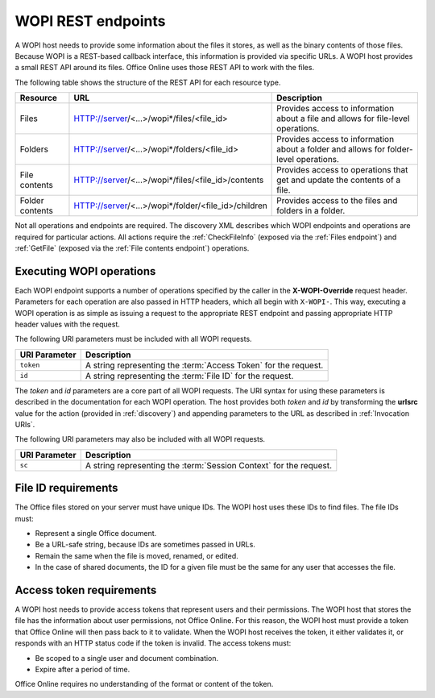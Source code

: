 
..  _Endpoints:

WOPI REST endpoints
===================

A WOPI host needs to provide some information about the files it stores, as well as the binary contents of those files.
Because WOPI is a REST-based callback interface, this information is provided via specific URLs. A WOPI host provides a
small REST API around its files. Office Online uses those REST API to work with the files.

The following table shows the structure of the REST API for each resource type.

+----------------+-----------------------------------------------------+-----------------------------------------------+
| Resource       | URL                                                 | Description                                   |
+================+=====================================================+===============================================+
| Files          | HTTP://server/<...>/wopi*/files/<file_id>           | Provides access to information about a file   |
|                |                                                     | and allows for file-level operations.         |
+----------------+-----------------------------------------------------+-----------------------------------------------+
| Folders        | HTTP://server/<...>/wopi*/folders/<file_id>         | Provides access to information about a folder |
|                |                                                     | and allows for folder-level operations.       |
+----------------+-----------------------------------------------------+-----------------------------------------------+
| File contents  | HTTP://server/<...>/wopi*/files/<file_id>/contents  | Provides access to operations that get and    |
|                |                                                     | update the contents of a file.                |
+----------------+-----------------------------------------------------+-----------------------------------------------+
| Folder contents| HTTP://server/<...>/wopi*/folder/<file_id>/children | Provides access to the files and folders in   |
|                |                                                     | a folder.                                     |
+----------------+-----------------------------------------------------+-----------------------------------------------+

Not all operations and endpoints are required. The discovery XML describes which WOPI endpoints and operations are
required for particular actions. All actions require the :ref:`CheckFileInfo` (exposed via the :ref:`Files endpoint`)
and :ref:`GetFile` (exposed via the :ref:`File contents endpoint`) operations.

..  _Executing WOPI operations:

Executing WOPI operations
-------------------------

Each WOPI endpoint supports a number of operations specified by the caller in the **X-WOPI-Override** request header.
Parameters for each operation are also passed in HTTP headers, which all begin with ``X-WOPI-``. This way, executing a
WOPI operation is as simple as issuing a request to the appropriate REST endpoint and passing appropriate HTTP header
values with the request.

The following URI parameters must be included with all WOPI requests.

=============  ===========
URI Parameter  Description
=============  ===========
``token``      A string representing the :term:`Access Token` for the request.
``id``         A string representing the :term:`File ID` for the request.
=============  ===========

The `token` and `id` parameters are a core part of all WOPI requests. The URI syntax for using these parameters is
described in the documentation for each WOPI operation. The host provides both `token` and `id` by transforming the
**urlsrc** value for the action (provided in :ref:`discovery`) and appending parameters to the URL as described in
:ref:`Invocation URIs`.

The following URI parameters may also be included with all WOPI requests.

=============  ===========
URI Parameter  Description
=============  ===========
``sc``         A string representing the :term:`Session Context` for the request.
=============  ===========

..  _File ID requirements:

File ID requirements
--------------------

The Office files stored on your server must have unique IDs. The WOPI host uses these IDs to find files. The file IDs
must:

* Represent a single Office document.
* Be a URL-safe string, because IDs are sometimes passed in URLs.
* Remain the same when the file is moved, renamed, or edited.
* In the case of shared documents, the ID for a given file must be the same for any user that accesses the file.

..  _Access token requirements:

Access token requirements
-------------------------

A WOPI host needs to provide access tokens that represent users and their permissions. The WOPI host that stores the
file has the information about user permissions, not Office Online. For this reason, the WOPI host must provide a
token that Office Online will then pass back to it to validate. When the WOPI host receives the token, it either
validates it, or responds with an HTTP status code if the token is invalid. The access tokens must:

* Be scoped to a single user and document combination.
* Expire after a period of time.

Office Online requires no understanding of the format or content of the token.
